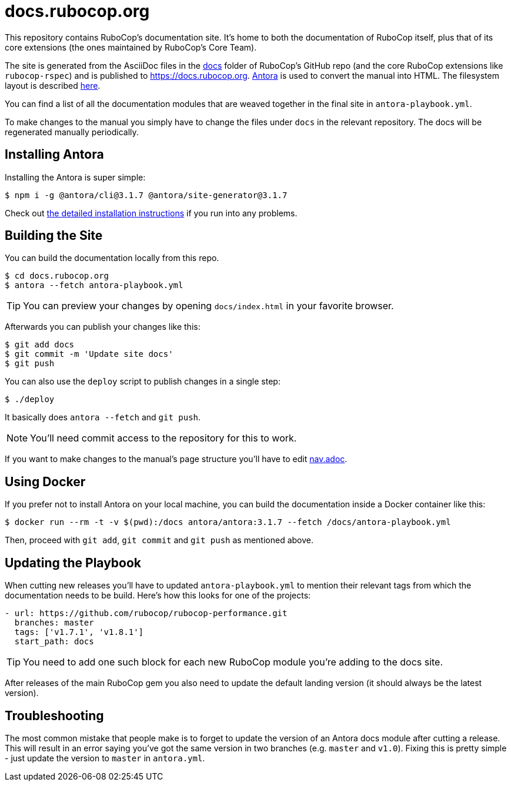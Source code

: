 = docs.rubocop.org

This repository contains RuboCop's documentation site. It's home to both
the documentation of RuboCop itself, plus that of its core extensions (the ones
maintained by RuboCop's Core Team).

The site is generated from the AsciiDoc files in the
link:https://github.com/rubocop/rubocop/tree/master/docs[docs] folder of
RuboCop's GitHub repo (and the core RuboCop extensions like `rubocop-rspec`) and
is published to https://docs.rubocop.org.  link:https://antora.org[Antora] is
used to convert the manual into HTML.  The filesystem layout is described
https://docs.antora.org/antora/3.1/standard-directories/[here].

You can find a list of all the documentation modules that are weaved together in the
final site in `antora-playbook.yml`.

To make changes to the manual you simply have to change the files under `docs` in the relevant
repository.
The docs will be regenerated manually periodically.

== Installing Antora

Installing the Antora is super simple:

[source]
----
$ npm i -g @antora/cli@3.1.7 @antora/site-generator@3.1.7
----

Check out https://docs.antora.org/antora/3.1/install/install-antora/[the detailed installation instructions]
if you run into any problems.

== Building the Site

You can build the documentation locally from this repo.

[source]
----
$ cd docs.rubocop.org
$ antora --fetch antora-playbook.yml
----

TIP: You can preview your changes by opening `docs/index.html` in your favorite browser.

Afterwards you can publish your changes like this:

[source]
----
$ git add docs
$ git commit -m 'Update site docs'
$ git push
----

You can also use the `deploy` script to publish changes in a single step:

[source]
----
$ ./deploy
----

It basically does `antora --fetch` and `git push`.

NOTE: You'll need commit access to the repository for this to work.

If you want to make changes to the manual's page structure you'll have to edit
link:https://github.com/rubocop/rubocop/blob/master/doc/modules/ROOT/nav.adoc[nav.adoc].

== Using Docker

If you prefer not to install Antora on your local machine, you can build the documentation
inside a Docker container like this:

[source]
----
$ docker run --rm -t -v $(pwd):/docs antora/antora:3.1.7 --fetch /docs/antora-playbook.yml
----

Then, proceed with `git add`, `git commit` and `git push` as mentioned above.

== Updating the Playbook

When cutting new releases you'll have to updated `antora-playbook.yml` to mention
their relevant tags from which the documentation needs to be build. Here's how this
looks for one of the projects:

[source]
----
- url: https://github.com/rubocop/rubocop-performance.git
  branches: master
  tags: ['v1.7.1', 'v1.8.1']
  start_path: docs
----

TIP: You need to add one such block for each new RuboCop module you're adding to the docs site.

After releases of the main RuboCop gem you also need to update the default landing
version (it should always be the latest version).

== Troubleshooting

The most common mistake that people make is to forget to update the version of an Antora docs module
after cutting a release. This will result in an error saying you've got the same version in two branches (e.g. `master`
and `v1.0`). Fixing this is pretty simple - just update the version to `master` in `antora.yml`.
